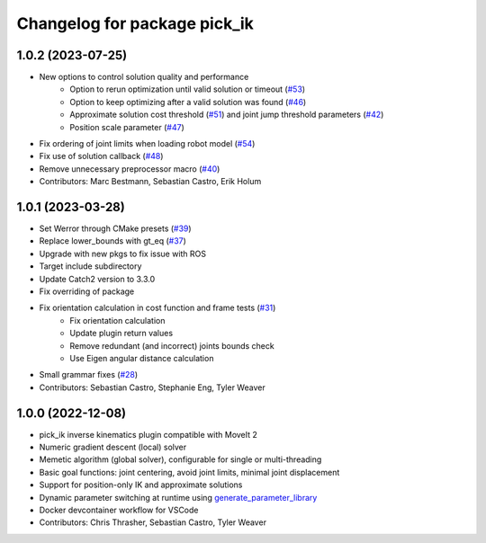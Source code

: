 ^^^^^^^^^^^^^^^^^^^^^^^^^^^^^
Changelog for package pick_ik
^^^^^^^^^^^^^^^^^^^^^^^^^^^^^

1.0.2 (2023-07-25)
------------------
* New options to control solution quality and performance
   * Option to rerun optimization until valid solution or timeout (`#53 <https://github.com/PickNikRobotics/pick_ik/pull/53>`_)
   * Option to keep optimizing after a valid solution was found (`#46 <https://github.com/PickNikRobotics/pick_ik/pull/46>`_)
   * Approximate solution cost threshold (`#51 <https://github.com/PickNikRobotics/pick_ik/pull/51>`_) and joint jump threshold parameters (`#42 <https://github.com/PickNikRobotics/pick_ik/pull/42>`_)
   * Position scale parameter (`#47 <https://github.com/PickNikRobotics/pick_ik/pull/47>`_)
* Fix ordering of joint limits when loading robot model (`#54 <https://github.com/PickNikRobotics/pick_ik/pull/54>`_)
* Fix use of solution callback (`#48 <https://github.com/PickNikRobotics/pick_ik/pull/48>`_)
* Remove unnecessary preprocessor macro (`#40 <https://github.com/PickNikRobotics/pick_ik/pull/40>`_)
* Contributors: Marc Bestmann, Sebastian Castro, Erik Holum

1.0.1 (2023-03-28)
------------------
* Set Werror through CMake presets (`#39 <https://github.com/PickNikRobotics/pick_ik/issues/39>`_)
* Replace lower_bounds with gt_eq (`#37 <https://github.com/PickNikRobotics/pick_ik/issues/37>`_)
* Upgrade with new pkgs to fix issue with ROS
* Target include subdirectory
* Update Catch2 version to 3.3.0
* Fix overriding of package
* Fix orientation calculation in cost function and frame tests (`#31 <https://github.com/PickNikRobotics/pick_ik/issues/31>`_)
   * Fix orientation calculation
   * Update plugin return values
   * Remove redundant (and incorrect) joints bounds check
   * Use Eigen angular distance calculation
* Small grammar fixes (`#28 <https://github.com/PickNikRobotics/pick_ik/issues/28>`_)
* Contributors: Sebastian Castro, Stephanie Eng, Tyler Weaver

1.0.0 (2022-12-08)
------------------
* pick_ik inverse kinematics plugin compatible with MoveIt 2
* Numeric gradient descent (local) solver
* Memetic algorithm (global solver), configurable for single or multi-threading
* Basic goal functions: joint centering, avoid joint limits, minimal joint displacement
* Support for position-only IK and approximate solutions
* Dynamic parameter switching at runtime using `generate_parameter_library <https://github.com/PickNikRobotics/generate_parameter_library>`_
* Docker devcontainer workflow for VSCode
* Contributors: Chris Thrasher, Sebastian Castro, Tyler Weaver
